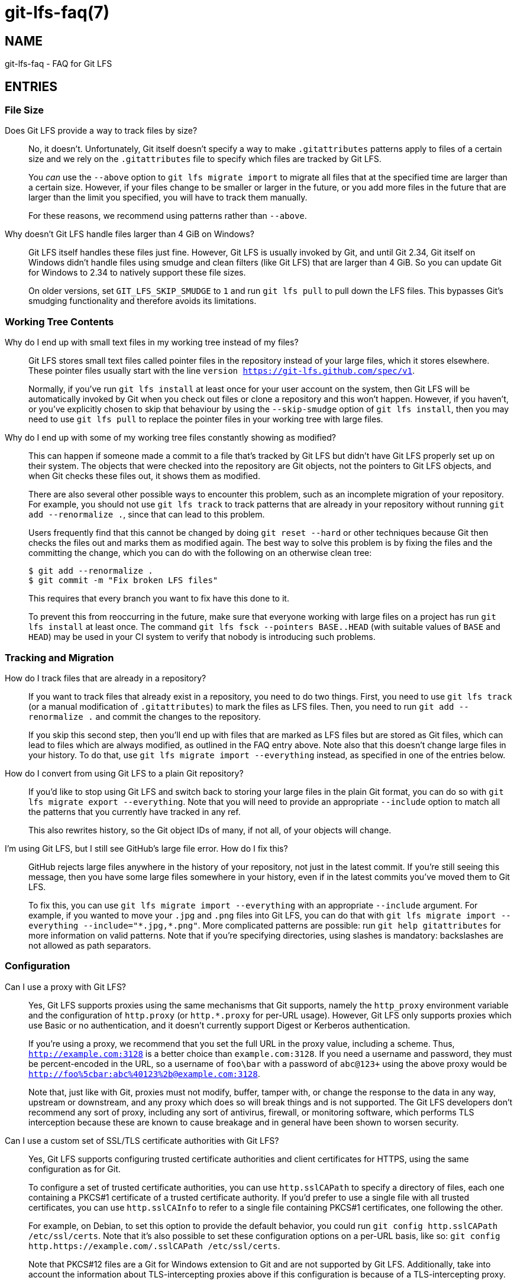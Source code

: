 = git-lfs-faq(7)

== NAME

git-lfs-faq - FAQ for Git LFS

== ENTRIES

[[cat-file-size]]
=== File Size

[[faq-track-by-size]]
Does Git LFS provide a way to track files by size?::
  No, it doesn't.  Unfortunately, Git itself doesn't specify a way to make
  `.gitattributes` patterns apply to files of a certain size and we rely on
  the `.gitattributes` file to specify which files are tracked by Git LFS.
+
You _can_ use the `--above` option to `git lfs migrate import` to migrate
all files that at the specified time are larger than a certain size.  However,
if your files change to be smaller or larger in the future, or you add more
files in the future that are larger than the limit you specified, you will have
to track them manually.
+
For these reasons, we recommend using patterns rather than `--above`.

[[faq-4gb-windows]]
Why doesn't Git LFS handle files larger than 4 GiB on Windows?::
  Git LFS itself handles these files just fine.  However, Git LFS is usually
  invoked by Git, and until Git 2.34, Git itself on Windows didn't handle files
  using smudge and clean filters (like Git LFS) that are larger than 4 GiB.
  So you can update Git for Windows to 2.34 to natively support these file sizes.
+
On older versions, set `GIT_LFS_SKIP_SMUDGE` to `1` and run `git lfs pull`
to pull down the LFS files.  This bypasses Git's smudging functionality
and therefore avoids its limitations.

[[cat-working-tree-contents]]
=== Working Tree Contents

[[faq-only-pointer-files]]
Why do I end up with small text files in my working tree instead of my files?::
  Git LFS stores small text files called pointer files in the repository instead
  of your large files, which it stores elsewhere.  These pointer files usually
  start with the line `version https://git-lfs.github.com/spec/v1`.
+
Normally, if you've run `git lfs install` at least once for your user account on
the system, then Git LFS will be automatically invoked by Git when you check out
files or clone a repository and this won't happen.  However, if you haven't, or
you've explicitly chosen to skip that behaviour by using the `--skip-smudge`
option of `git lfs install`, then you may need to use `git lfs pull` to replace
the pointer files in your working tree with large files.

[[faq-working-tree-modified]]
Why do I end up with some of my working tree files constantly showing as modified?::
  This can happen if someone made a commit to a file that's tracked by Git LFS
  but didn't have Git LFS properly set up on their system.  The objects that
  were checked into the repository are Git objects, not the pointers to Git LFS
  objects, and when Git checks these files out, it shows them as modified.
+
There are also several other possible ways to encounter this problem, such as an
incomplete migration of your repository.  For example, you should not use `git
lfs track` to track patterns that are already in your repository without running
`git add --renormalize .`, since that can lead to this problem.
+
Users frequently find that this cannot be changed by doing `git reset --hard` or
other techniques because Git then checks the files out and marks them as
modified again.  The best way to solve this problem is by fixing the files and
the committing the change, which you can do with the following on an otherwise
clean tree:
+
[source,shell-session]
----
$ git add --renormalize .
$ git commit -m "Fix broken LFS files"
----
+
This requires that every branch you want to fix have this done to it.
+
To prevent this from reoccurring in the future, make sure that everyone working
with large files on a project has run `git lfs install` at least once.  The
command `git lfs fsck --pointers BASE..HEAD` (with suitable values of `BASE` and
`HEAD`) may be used in your CI system to verify that nobody is introducing such
problems.

[[cat-tracking-and-migration]]
=== Tracking and Migration

[[faq-track-existing-files]]
How do I track files that are already in a repository?::
  If you want to track files that already exist in a repository, you need to do
  two things.  First, you need to use `git lfs track` (or a manual modification
  of `.gitattributes`) to mark the files as LFS files.  Then, you need to run
  `git add --renormalize .` and commit the changes to the repository.
+
If you skip this second step, then you'll end up with files that are marked as
LFS files but are stored as Git files, which can lead to files which are always
modified, as outlined in the FAQ entry above.  Note also that this doesn't
change large files in your history.  To do that, use `git lfs migrate import
--everything` instead, as specified in one of the entries below.

[[faq-export-to-git]]
How do I convert from using Git LFS to a plain Git repository?::
  If you'd like to stop using Git LFS and switch back to storing your large
  files in the plain Git format, you can do so with `git lfs migrate export
  --everything`.  Note that you will need to provide an appropriate `--include`
  option to match all the patterns that you currently have tracked in any ref.
+
This also rewrites history, so the Git object IDs of many, if not all, of your
objects will change.

[[faq-github-large-files]]
I'm using Git LFS, but I still see GitHub's large file error.  How do I fix this?::
  GitHub rejects large files anywhere in the history of your repository, not
  just in the latest commit.  If you're still seeing this message, then you have
  some large files somewhere in your history, even if in the latest commits
  you've moved them to Git LFS.
+
To fix this, you can use `git lfs migrate import --everything` with an
appropriate `--include` argument.  For example, if you wanted to move your
`.jpg` and `.png` files into Git LFS, you can do that with
`git lfs migrate import --everything --include="\*.jpg,*.png"`.  More complicated
patterns are possible: run `git help gitattributes` for more information on
valid patterns.  Note that if you're specifying directories, using slashes is
mandatory: backslashes are not allowed as path separators.

[[cat-configuration]]
=== Configuration

[[faq-proxy]]
Can I use a proxy with Git LFS?::
  Yes, Git LFS supports proxies using the same mechanisms that Git supports,
  namely the `http_proxy` environment variable and the configuration of
  `http.proxy` (or `http.*.proxy` for per-URL usage).  However, Git LFS only
  supports proxies which use Basic or no authentication, and it doesn't
  currently support Digest or Kerberos authentication.
+
If you're using a proxy, we recommend that you set the full URL in the proxy
value, including a scheme.  Thus, `http://example.com:3128` is a better choice
than `example.com:3128`.  If you need a username and password, they must be
percent-encoded in the URL, so a username of `foo\bar` with a password of
`abc@123+` using the above proxy would be
`http://foo%5cbar:abc%40123%2b@example.com:3128`.
+
Note that, just like with Git, proxies must not modify, buffer, tamper with, or
change the response to the data in any way, upstream or downstream, and any
proxy which does so will break things and is not supported. The Git LFS
developers don't recommend any sort of proxy, including any sort of antivirus,
firewall, or monitoring software, which performs TLS interception because these
are known to cause breakage and in general have been shown to worsen security.

[[faq-tls-ca]]
Can I use a custom set of SSL/TLS certificate authorities with Git LFS?::
  Yes, Git LFS supports configuring trusted certificate authorities and client
  certificates for HTTPS, using the same configuration as for Git.
+
To configure a set of trusted certificate authorities, you can use
`http.sslCAPath` to specify a directory of files, each one containing a PKCS#1
certificate of a trusted certificate authority.  If you'd prefer to use a single
file with all trusted certificates, you can use `http.sslCAInfo` to refer to a
single file containing PKCS#1 certificates, one following the other.
+
For example, on Debian, to set this option to provide the default behavior, you
could run `git config http.sslCAPath /etc/ssl/certs`.  Note that it's also
possible to set these configuration options on a per-URL basis, like so: `git
config http.https://example.com/.sslCAPath /etc/ssl/certs`.
+
Note that PKCS#12 files are a Git for Windows extension to Git and are not
supported by Git LFS.  Additionally, take into account the information about
TLS-intercepting proxies above if this configuration is because of a
TLS-intercepting proxy.

[[faq-tls-client-config]]
Can I use an SSL/TLS client certificate with Git LFS?::
  Yes, Git LFS supports configuring client certificates and keys using the same
  configuration as for Git.
+
To configure a client certificate, use the `http.sslCert` configuration option
pointing to a file containing a PKCS#1 certificate.  To configure the
corresponding key, use `http.sslKey` with a file containing a PEM-encoded key.
If it is encrypted, you will be prompted using the credential helper for the
passphrase.
+
Usually you will want to specify these values on a per-URL basis, such as the
following: `git config http.https://example.com/.sslKey
/home/user/.certs/mine.key`.
+
Note that PKCS#8 and PKCS#12 files are not supported by Git LFS.

[[cat-git-features]]
=== Working with Git Features

[[faq-git-diff-on-lfs]]
How do I enable git diff to work on LFS files?::
  You can run `git config diff.lfs.textconv cat`, which will produce normal
  diffs if your files are text files.

[[faq-git-diff-on-lfs-by-path]]
How do I enable git diff to work on LFS files based on extension or path?::
  If the above solution is too broad, each entry in the `.gitattributes` file
  can be customized by creating a custom global converter:
+
[source,shell-session]
----
$ git config --global diff.lfstext.textconv cat
----
+
Any given `.gitattributes` entry for large text files can be customized to use
  this global text converter (e.g., patch files), whereas binary formats can
  continue to use the conventional lfs diff tool, like so:
+
[source,shell-session]
----
$ cat .gitattributes
....
*.bin filter=lfs diff=lfs merge=lfs -text
*.patch filter=lfs diff=lfstext merge=lfs -text
....
----
+
Be advised that all developers sharing this repo with such a modified
`.gitattributes` file must have similarly configured the `lfstext` text
converter, whether globally or on a per repository basis.

[[faq-archive-subdirectory]]
Why are LFS files not included when I archive a subdirectory?::
  When you run `git archive` with only a subdirectory, such as `git archive
  HEAD:src`, Git resolves the revision (in this case, `HEAD:src`) to a tree, and
  only processes items in that tree.  Because the `.gitattributes` file is
  typically only in the root of the repository, Git doesn't even see that file,
  which controls whether files are considered LFS files, and hence doesn't
  consider any of the files in the directory as LFS files, and thus doesn't
  invoke Git LFS at all.
+
Since Git LFS doesn't even get invoked in this case, there's no way to change
how this works.  If you just want to include the single subdirectory without
stripping the prefix, you can do this: `git archive -o archive.tar.gz
--prefix=archive/ HEAD src`.  If you do want to strip the subdirectory name
(`src`) in this case, one option if you have the libarchive tar (available on Windows
and macOS as `tar`, and usually on Linux as `bsdtar`) is to do something like
this script:
+
[source,shell]
----
#!/bin/sh

# With trailing slash.
ARCHIVE_PREFIX="archive/"
# Without trailing slash.
SOURCE_PREFIX="src"
# Without directory or file components.
REVISION="HEAD"

temp=$(mktemp -d)

git archive --prefix="$ARCHIVE_PREFIX" "$REVISION" "$SOURCE_PREFIX" | bsdtar -C "$temp" -xf -
bsdtar -s "!^\./!$ARCHIVE_PREFIX!" --format=pax -czf archive.tar.gz -C "$temp/$ARCHIVE_PREFIX$SOURCE_PREFIX" .
rm -fr "$temp"
----

[[cat-non-git-tools]]
=== Working with Non-Git Tools

[[faq-jenkins-hooks]]
I'm using Jenkins and `git lfs install` fails due to an invalid hook path.  What do I do?::
  Recent versions of Jenkins have set `core.hooksPath` to various values,
  notably `NUL:` on Windows, with the goal of disabling hooks.  This is not a
  valid path on Windows, nor a valid value for this configuration option, so
  when `git lfs install` runs and Git LFS attempts to install hooks, the
  operation fails.
+
The easiest way to solve this problem is by using the `--skip-repo` option to
`git lfs install`, which skips the installation of the hooks.  Despite the name,
it can be successfully combined with `--local` if you need that option.
+
Note that this prevents things like `git push` from pushing LFS objects and
locked files from being read only, since those are implemented by hooks.  If you
need that functionality, you should review the Jenkins documentation about how
to properly configure the environment in such a situation so that hooks can be
used.

== SEE ALSO

git-config(1), git-lfs-install(1), gitattributes(5), gitignore(5).

Part of the git-lfs(1) suite.

